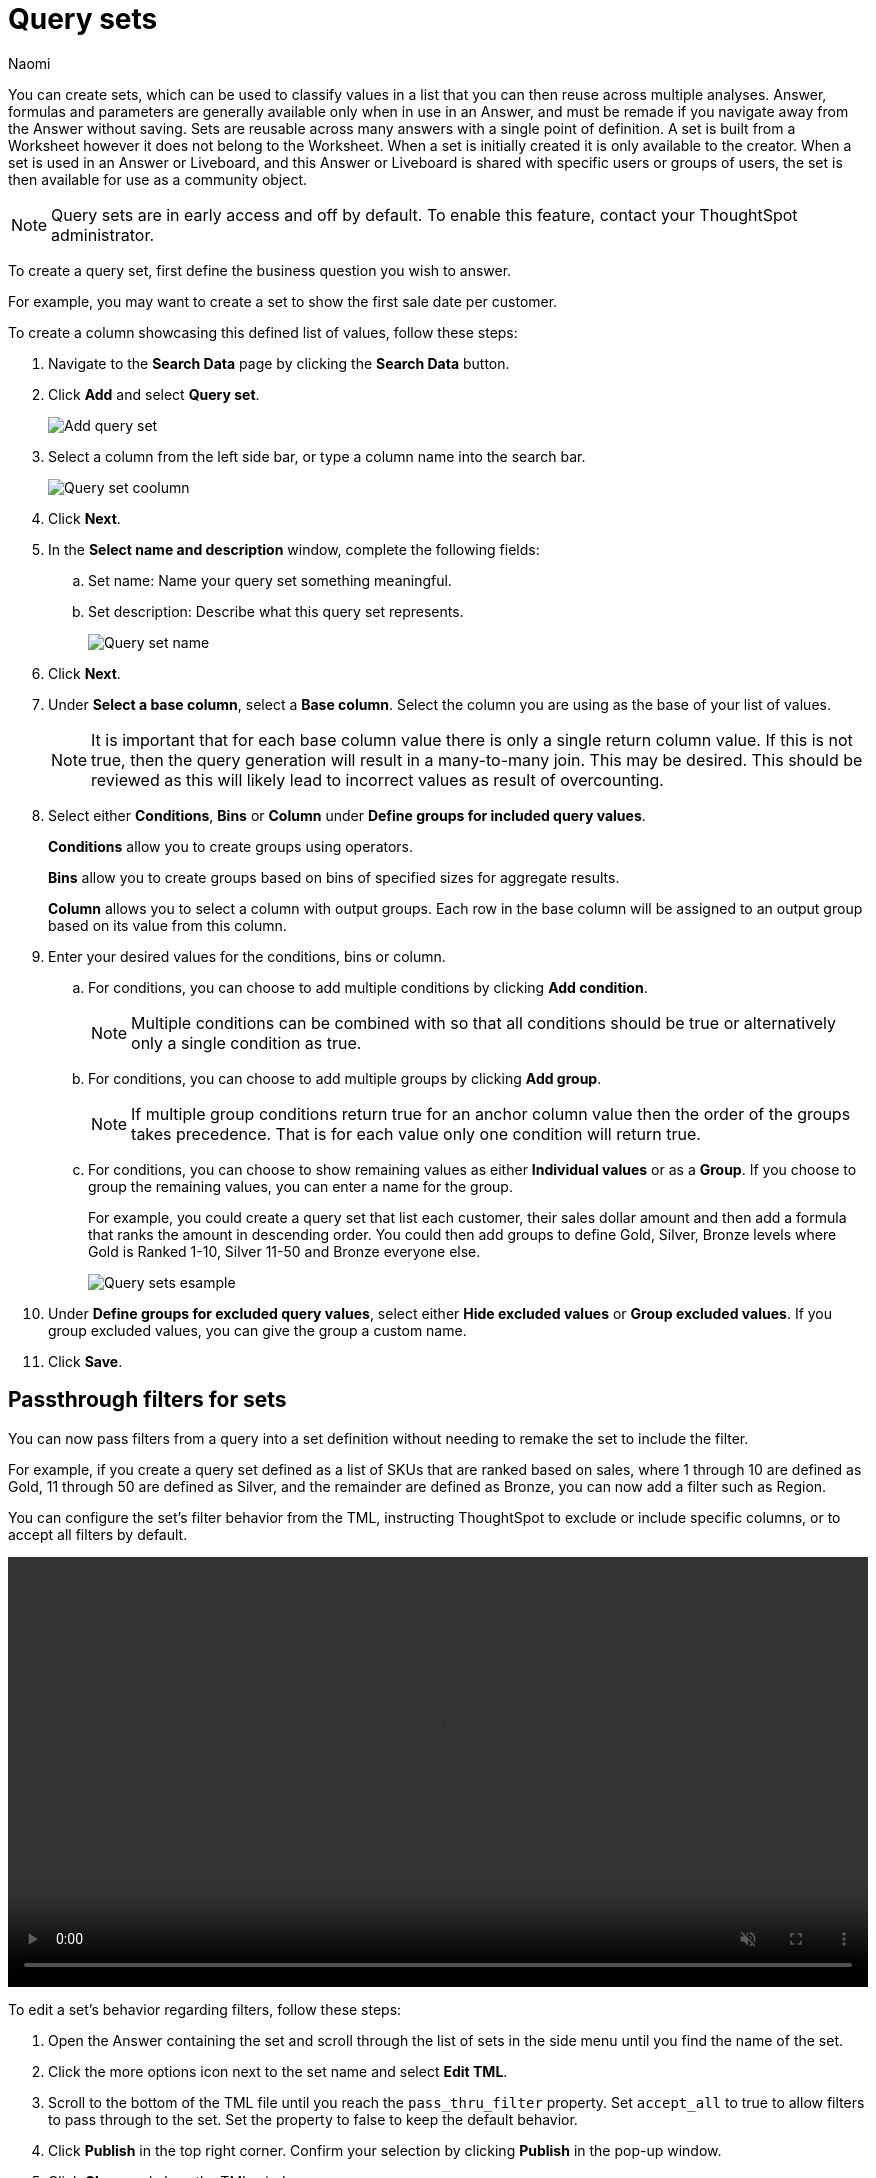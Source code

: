= Query sets
:last_updated: 6/4/24
:author: Naomi
:linkattrs:
:page-layout: default-cloud-early-access
:page-aliases: /admin/query-sets.adoc
:experimental:
:description: You can now create query sets, which can be used to classify values in a list you can then reuse across multiple analyses.
:jira: SCAL-229666, SCAL-238614

You can create sets, which can be used to classify values in a list that you can then reuse across multiple analyses. Answer, formulas and parameters are generally available only when in use in an Answer, and must be remade if you navigate away from the Answer without saving. Sets are reusable across many answers with a single point of definition. A set is built from a Worksheet however it does not belong to the Worksheet. When a set is initially created it is only available to the creator. When a set is used in an Answer or Liveboard, and this Answer or Liveboard is shared with specific users or groups of users, the set is then available for use as a community object.


NOTE: Query sets are in early access and off by default. To enable this feature, contact your ThoughtSpot administrator.


To create a query set, first define the business question you wish to answer.


For example, you may want to create a set to show the first sale date per customer.


To create a column showcasing this defined list of values, follow these steps:

. Navigate to the *Search Data* page by clicking the *Search Data* button.

. Click *Add* and select *Query set*.
+
[.bordered]
image::query-set-add.png[Add query set]

. Select a column from the left side bar, or type a column name into the search bar.
+
[.bordered]
image::query-set-column.png[Query set coolumn]
//. Ensure you are searching on the correct Worksheet, and select the *Customer ID* column from the left side bar, or type the word into the Search bar. To see the quantity purchased by product, select *Min Transaction Date* and click the *Go* button or press *Enter*.

. Click *Next*.

. In the *Select name and description* window, complete the following fields:
.. Set name: Name your query set something meaningful.
.. Set description: Describe what this query set represents.
+
[.bordered]
image::query-set-name.png[Query set name]
. Click *Next*.
. Under *Select a base column*, select a *Base column*. Select the column you are using as the base of your list of values.
+
NOTE: It is important that for each base column value there is only a single return column value. If this is not true, then the query generation will result in a many-to-many join. This may be desired. This should be reviewed as this will likely lead to incorrect values as result of overcounting.
. Select either *Conditions*, *Bins* or *Column* under *Define groups for included query values*.
+
*Conditions* allow you to create groups using operators.
+
*Bins* allow you to create groups based on bins of specified sizes for aggregate results.
+
*Column* allows you to select a column with output groups. Each row in the base column will be assigned to an output group based on its value from this column.

. Enter your desired values for the conditions, bins or column.
+
.. For conditions, you can choose to add multiple conditions by clicking *Add condition*.
+
NOTE: Multiple conditions can be combined with so that all conditions should be true or alternatively only a single condition as true.
+
.. For conditions, you can choose to add multiple groups by clicking *Add group*.
+
NOTE: If multiple group conditions return true for an anchor column value then the order of the groups takes precedence. That is for each value only one condition will return true.
+
.. For conditions, you can choose to show remaining values as either *Individual values* or as a *Group*. If you choose to group the remaining values, you can enter a name for the group.
+
For example, you could create a query set that list each customer, their sales dollar amount and then add a formula that ranks the amount in descending order. You could then add groups to define Gold, Silver, Bronze levels where Gold is Ranked 1-10, Silver 11-50 and Bronze everyone else.
+
image::query-sets-example.png[Query sets esample]

. Under *Define groups for excluded query values*, select either *Hide excluded values* or *Group excluded values*. If you group excluded values, you can give the group a custom name.
. Click *Save*.

[#passthrough]
== Passthrough filters for sets

You can now pass filters from a query into a set definition without needing to remake the set to include the filter.

For example, if you create a query set defined as a list of SKUs that are ranked based on sales, where 1 through 10 are defined as Gold, 11 through 50 are defined as Silver, and the remainder are defined as Bronze, you can now add a filter such as Region.

You can configure the set's filter behavior from the TML, instructing ThoughtSpot to exclude or include specific columns, or to accept all filters by default.

+++
<video autoplay loop muted controls width="100%" controlsList="nodownload">
<source src="https://docs.thoughtspot.com/cloud/10.5.0.cl/_images/sets-passthrough.mp4" type="video/mp4">
</video>
+++

To edit a set's behavior regarding filters, follow these steps:

. Open the Answer containing the set and scroll through the list of sets in the side menu until you find the name of the set.

. Click the more options icon next to the set name and select *Edit TML*.

. Scroll to the bottom of the TML file until you reach the `pass_thru_filter` property. Set `accept_all` to true to allow filters to pass through to the set. Set the property to false to keep the default behavior.

. Click *Publish* in the top right corner. Confirm your selection by clicking *Publish* in the pop-up window.

. Click *Close* and close the TML window.

=== Limitations

* We do not currently support row-level security for query sets. Adding row-level security to a query set results in a query generation error.

* It is not possible to un-share a set.
* Sets are only shared with View permissions.

